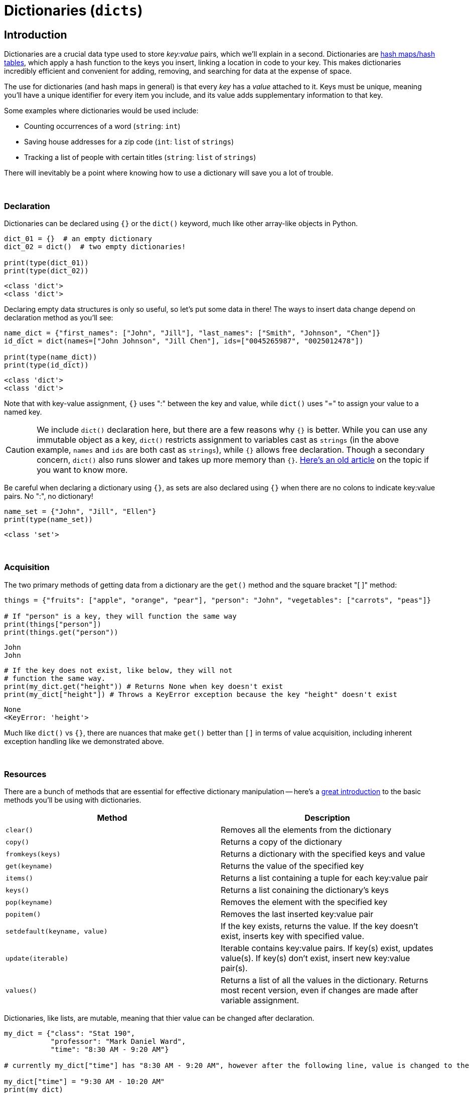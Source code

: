 = Dictionaries (`dicts`)

== Introduction

Dictionaries are a crucial data type used to store _key:value_ pairs, which we'll explain in a second. Dictionaries are https://en.wikipedia.org/wiki/Hash_table[hash maps/hash tables], which apply a hash function to the keys you insert, linking a location in code to your key. This makes dictionaries incredibly efficient and convenient for adding, removing, and searching for data at the expense of space.

The use for dictionaries (and hash maps in general) is that every _key_ has a _value_ attached to it. Keys must be unique, meaning you'll have a unique identifier for every item you include, and its value adds supplementary information to that key.

Some examples where dictionaries would be used include: 

- Counting occurrences of a word (`string`: `int`)
- Saving house addresses for a zip code (`int`: `list` of `strings`)
- Tracking a list of people with certain titles (`string`: `list` of `strings`)

There will inevitably be a point where knowing how to use a dictionary will save you a lot of trouble.

{sp}+

=== Declaration

Dictionaries can be declared using `{}` or the `dict()` keyword, much like other array-like objects in Python.

[source,python]
----
dict_01 = {}  # an empty dictionary
dict_02 = dict()  # two empty dictionaries!

print(type(dict_01))
print(type(dict_02))
----

----
<class 'dict'>
<class 'dict'>
----

Declaring empty data structures is only so useful, so let's put some data in there! The ways to insert data change depend on declaration method as you'll see: 

[source,python]
----
name_dict = {"first_names": ["John", "Jill"], "last_names": ["Smith", "Johnson", "Chen"]}
id_dict = dict(names=["John Johnson", "Jill Chen"], ids=["0045265987", "0025012478"])

print(type(name_dict))
print(type(id_dict))
----

----
<class 'dict'>
<class 'dict'>
----

Note that with key-value assignment, `{}` uses ":" between the key and value, while `dict()` uses "=" to assign your value to a named key.

[CAUTION]
====
We include `dict()` declaration here, but there are a few reasons why `{}` is better. While you can use any immutable object as a key, `dict()` restricts assignment to variables cast as `strings` (in the above example, `names` and `ids` are both cast as `strings`), while `{}` allows free declaration. Though a secondary concern, `dict()` also runs slower and takes up more memory than `{}`. https://doughellmann.com/posts/the-performance-impact-of-using-dict-instead-of-in-cpython-2-7-2/[Here's an old article] on the topic if you want to know more.
====

Be careful when declaring a dictionary using `{}`, as sets are also declared using `{}` when there are no colons to indicate key:value pairs. No ":", no dictionary!

[source,python]
----
name_set = {"John", "Jill", "Ellen"}
print(type(name_set))
----

----
<class 'set'>
----

{sp}+

=== Acquisition

The two primary methods of getting data from a dictionary are the `get()` method and the square bracket "[ ]" method: 

[source,python]
----
things = {"fruits": ["apple", "orange", "pear"], "person": "John", "vegetables": ["carrots", "peas"]}

# If "person" is a key, they will function the same way
print(things["person"])
print(things.get("person"))
----

----
John
John
----

[source,python]
----
# If the key does not exist, like below, they will not 
# function the same way.
print(my_dict.get("height")) # Returns None when key doesn't exist
print(my_dict["height"]) # Throws a KeyError exception because the key "height" doesn't exist
----
----
None
<KeyError: 'height'>
----

Much like `dict()` vs `{}`, there are nuances that make `get()` better than `[]` in terms of value acquisition, including inherent exception handling like we demonstrated above.

{sp}+

=== Resources

There are a bunch of methods that are essential for effective dictionary manipulation -- here's a https://www.w3schools.com/python/python_ref_dictionary.asp[great introduction] to the basic methods you'll be using with dictionaries.

[cols="2*"]
|===
^|Method ^|Description

^|`clear()`
|Removes all the elements from the dictionary

^|`copy()`
|Returns a copy of the dictionary

^|`fromkeys(keys)`
|Returns a dictionary with the specified keys and value

^|`get(keyname)`
|Returns the value of the specified key

^|`items()`
|Returns a list containing a tuple for each key:value pair

^|`keys()`
|Returns a list conaining the dictionary's keys

^|`pop(keyname)`
|Removes the element with the specified key

^|`popitem()`
|Removes the last inserted key:value pair

^|`setdefault(keyname, value)`
|If the key exists, returns the value. If the key doesn't exist, inserts key with specified value.

^|`update(iterable)`
|Iterable contains key:value pairs. If key(s) exist, updates value(s). If key(s) don't exist, insert new key:value pair(s).

^|`values()`
|Returns a list of all the values in the dictionary. Returns most recent version, even if changes are made after variable assignment.

|===

Dictionaries, like lists, are mutable, meaning that thier value can be changed after declaration.

[source, python]
----
my_dict = {"class": "Stat 190", 
           "professor": "Mark Daniel Ward",
           "time": "8:30 AM - 9:20 AM"}

# currently my_dict["time"] has "8:30 AM - 9:20 AM", however after the following line, value is changed to the new value.

my_dict["time"] = "9:30 AM - 10:20 AM"
print(my_dict)
----

----
{"class": "Stat 190", 
 "professor": "Mark Daniel Ward",
 "time": "9:30 AM - 10:20 AM"}
----

Items stored in Dictionary are ordered by the key (as you can see in the previous example). This applies to all Python from Version 3.7 When a key-value pair is appended, where the key already exists in the variable, the value of that key will be overwritten by the value of the new key.
